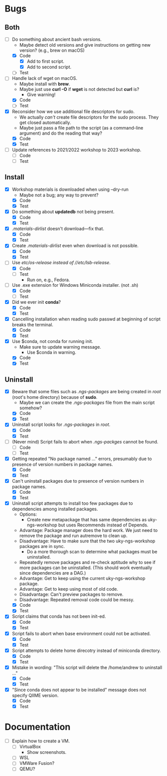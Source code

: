 * Bugs
** Both
   - [-] Do something about ancient bash versions.
     - Maybe detect old versions and give instructions on getting new version? (e.g., brew on macOS)
     - [X] Code
       - [X] Add to first script.
       - [X] Add to second script.
     - [ ] Test
   - [-] Handle lack of wget on macOS.
     - Maybe install with *brew*.
     - Maybe just use *curl -O* if *wget* is not detected but *curl* is?
       - Give warning!
     - [X] Code
     - [ ] Test
   - [X] Reconsider how we use additional file descriptors for sudo.
     - We actually /can't/ create file descriptors for the sudo process. They get closed automatically.
     - Maybe just pass a file path to the script (as a command-line argument) and do the reading that way?
     - [X] Code
     - [X] Test
   - [ ] Update references to 2021/2022 workshop to 2023 workshop.
     - [ ] Code
     - [ ] Test       
** Install
   - [X] Workshop materials is downloaded when using --dry-run
     - Maybe not a bug; any way to prevent?
     - [X] Code
     - [X] Test
   - [X] Do something about *updatedb* not being present.
     - [X] Code
     - [X] Test
   - [X] /.materials-dirlist/ doesn't download---fix that.
     - [X] Code
     - [X] Test
   - [X] Create /.materials-dirlist/ even when download is not possible.
     - [X] Code
     - [X] Test
   - [-] Use //etc/os-release/ instead of //etc/lsb-release/.
     - [X] Code
     - [ ] Test
       - Run on, e.g., Fedora.
   - [-] Use .exe extension for Windows Miniconda installer. (not .sh)
     - [X] Code
     - [ ] Test
   - [X] Did we ever init *conda*?
     - [X] Code
     - [X] Test
   - [X] Cancelling installation when reading sudo passwd at beginning of script breaks the terminal.
     - [X] Code
     - [X] Test
   - [X] Use $conda, not conda for running init.
     - Make sure to update warning message.
       - Use $conda in warning.
     - [X] Code
     - [X] Test       
** Uninstall
   - [X] Beware that some files such as /.ngs-packages/ are being created in //root// (root's home directory) because of *sudo*.
     - Maybe we can create the /.ngs-packages/ file from the main script somehow?
     - [X] Code
     - [X] Test
   - [X] Uninstall script looks for /.ngs-packages/ in //root//.
     - [X] Code
     - [X] Test
   - [ ] (Never mind) Script fails to abort when /.ngs-packges/ cannot be found.
     - [ ] Code
     - [ ] Test
   - [X] Getting repeated "No package named ..." errors, presumably due to presence of version numbers in package names.
     - [X] Code
     - [X] Test
   - [X] Can't uninstall packages due to presence of version numbers in package names.
     - [X] Code
     - [X] Test
   - [X] Uninstall script attempts to install too few packages due to dependencies among installed packages.
     - Options:
       - Create new metapackage that has same dependencies as uky-ngs-workshop but uses Recommends instead of Depends.
	 - Advantage: Package manager does the hard work. We just need to remove the package and run autremove to clean up.
	 - Disadvantage: Have to make sure that the two uky-ngs-workshop packages are in sync.
       - Do a more thorough scan to determine what packages must be uninstalled.
	 - Repeatedly remove packages and re-check aptitude why to see if more packages can be uninstalled. (This should work eventually since dependencies are a DAG.)
	 - Advantage: Get to keep using the current uky-ngs-workshop package.
	 - Advantage: Get to keep using most of old code.
	 - Disadvantage: Can't preview packages to remove.
	 - Disadvantage: Repeated removal code could be messy.
     - [X] Code
     - [X] Test
   - [X] Script claims that conda has not been init-ed.
     - [X] Code
     - [X] Test
   - [X] Script fails to abort when base environment could not be activated.
     - [X] Code
     - [X] Test
   - [X] Script attempts to delete home direcotry instead of miniconda directory.
     - [X] Code
     - [X] Test
   - [X] Mistake in wording: "This script will delete the /home/andrew to uninstall ..."
     - [X] Code
     - [X] Test
   - [X] "Since conda does not appear to be installed" message does not specify QIIME version.
     - [X] Code
     - [X] Test
* Documentation
   - [ ] Explain how to create a VM.
     - [ ] VirtualBox
       - Show screenshots.
     - [ ] WSL
     - [ ] VMWare Fusion?
     - [ ] QEMU?
